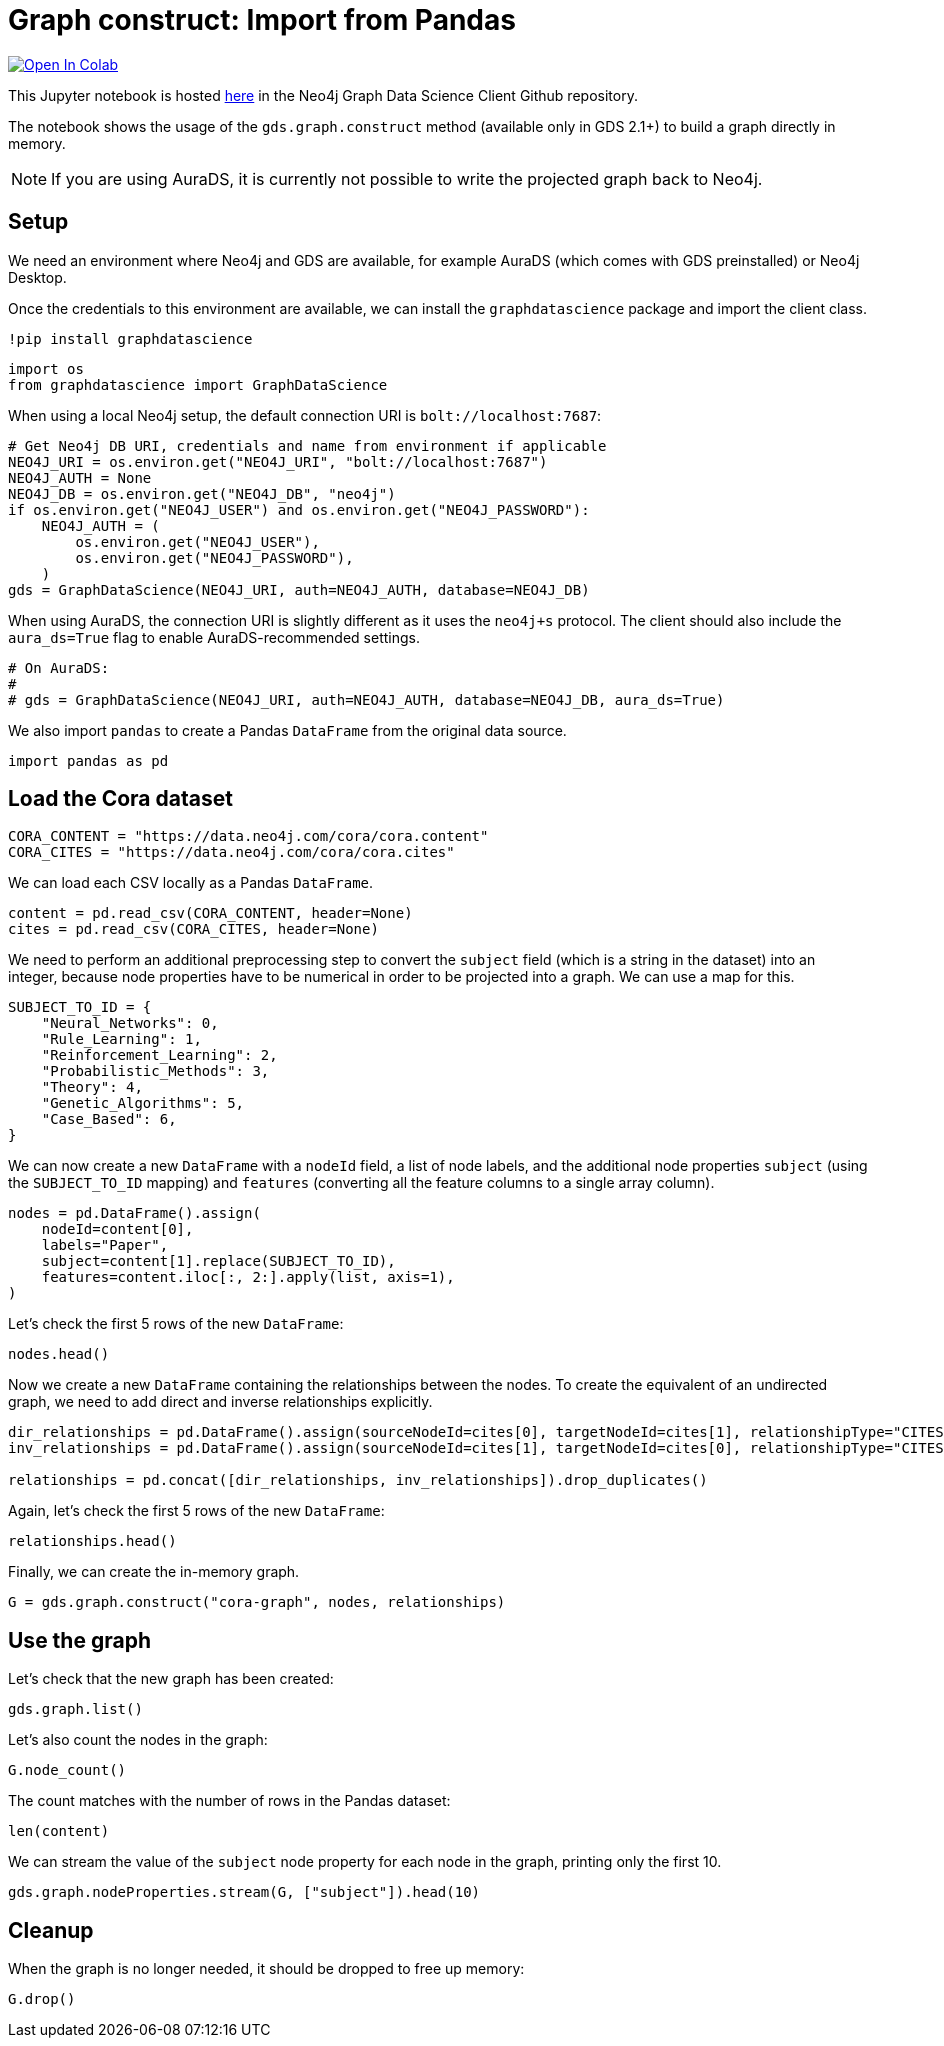 // DO NOT EDIT - AsciiDoc file generated automatically

= Graph construct: Import from Pandas


https://colab.research.google.com/github/neo4j/graph-data-science-client/blob/main/examples/load-data-via-graph-construction.ipynb[image:https://colab.research.google.com/assets/colab-badge.svg[Open
In Colab]]


This Jupyter notebook is hosted
https://github.com/neo4j/graph-data-science-client/blob/main/examples/load-data-via-graph-construction.ipynb[here]
in the Neo4j Graph Data Science Client Github repository.

The notebook shows the usage of the `gds.graph.construct` method
(available only in GDS 2.1+) to build a graph directly in memory.

NOTE: If you are using AuraDS, it is currently not possible to write the
projected graph back to Neo4j.

== Setup

We need an environment where Neo4j and GDS are available, for example
AuraDS (which comes with GDS preinstalled) or Neo4j Desktop.

Once the credentials to this environment are available, we can install
the `graphdatascience` package and import the client class.

[source, python, role=no-test]
----
!pip install graphdatascience
----

[source, python, role=no-test]
----
import os
from graphdatascience import GraphDataScience
----

When using a local Neo4j setup, the default connection URI is
`bolt://localhost:7687`:

[source, python, role=no-test]
----
# Get Neo4j DB URI, credentials and name from environment if applicable
NEO4J_URI = os.environ.get("NEO4J_URI", "bolt://localhost:7687")
NEO4J_AUTH = None
NEO4J_DB = os.environ.get("NEO4J_DB", "neo4j")
if os.environ.get("NEO4J_USER") and os.environ.get("NEO4J_PASSWORD"):
    NEO4J_AUTH = (
        os.environ.get("NEO4J_USER"),
        os.environ.get("NEO4J_PASSWORD"),
    )
gds = GraphDataScience(NEO4J_URI, auth=NEO4J_AUTH, database=NEO4J_DB)
----

When using AuraDS, the connection URI is slightly different as it uses
the `neo4j+s` protocol. The client should also include the
`aura_ds=True` flag to enable AuraDS-recommended settings.

[source, python, role=no-test]
----
# On AuraDS:
#
# gds = GraphDataScience(NEO4J_URI, auth=NEO4J_AUTH, database=NEO4J_DB, aura_ds=True)
----

We also import `pandas` to create a Pandas `DataFrame` from the original
data source.

[source, python, role=no-test]
----
import pandas as pd
----

== Load the Cora dataset

[source, python, role=no-test]
----
CORA_CONTENT = "https://data.neo4j.com/cora/cora.content"
CORA_CITES = "https://data.neo4j.com/cora/cora.cites"
----

We can load each CSV locally as a Pandas `DataFrame`.

[source, python, role=no-test]
----
content = pd.read_csv(CORA_CONTENT, header=None)
cites = pd.read_csv(CORA_CITES, header=None)
----

We need to perform an additional preprocessing step to convert the
`subject` field (which is a string in the dataset) into an integer,
because node properties have to be numerical in order to be projected
into a graph. We can use a map for this.

[source, python, role=no-test]
----
SUBJECT_TO_ID = {
    "Neural_Networks": 0,
    "Rule_Learning": 1,
    "Reinforcement_Learning": 2,
    "Probabilistic_Methods": 3,
    "Theory": 4,
    "Genetic_Algorithms": 5,
    "Case_Based": 6,
}
----

We can now create a new `DataFrame` with a `nodeId` field, a list of
node labels, and the additional node properties `subject` (using the
`SUBJECT_TO_ID` mapping) and `features` (converting all the feature
columns to a single array column).

[source, python, role=no-test]
----
nodes = pd.DataFrame().assign(
    nodeId=content[0],
    labels="Paper",
    subject=content[1].replace(SUBJECT_TO_ID),
    features=content.iloc[:, 2:].apply(list, axis=1),
)
----

Let’s check the first 5 rows of the new `DataFrame`:

[source, python, role=no-test]
----
nodes.head()
----

Now we create a new `DataFrame` containing the relationships between the
nodes. To create the equivalent of an undirected graph, we need to add
direct and inverse relationships explicitly.

[source, python, role=no-test]
----
dir_relationships = pd.DataFrame().assign(sourceNodeId=cites[0], targetNodeId=cites[1], relationshipType="CITES")
inv_relationships = pd.DataFrame().assign(sourceNodeId=cites[1], targetNodeId=cites[0], relationshipType="CITES")

relationships = pd.concat([dir_relationships, inv_relationships]).drop_duplicates()
----

Again, let’s check the first 5 rows of the new `DataFrame`:

[source, python, role=no-test]
----
relationships.head()
----

Finally, we can create the in-memory graph.

[source, python, role=no-test]
----
G = gds.graph.construct("cora-graph", nodes, relationships)
----

== Use the graph

Let’s check that the new graph has been created:

[source, python, role=no-test]
----
gds.graph.list()
----

Let’s also count the nodes in the graph:

[source, python, role=no-test]
----
G.node_count()
----

The count matches with the number of rows in the Pandas dataset:

[source, python, role=no-test]
----
len(content)
----

We can stream the value of the `subject` node property for each node in
the graph, printing only the first 10.

[source, python, role=no-test]
----
gds.graph.nodeProperties.stream(G, ["subject"]).head(10)
----

== Cleanup

When the graph is no longer needed, it should be dropped to free up
memory:

[source, python, role=no-test]
----
G.drop()
----
